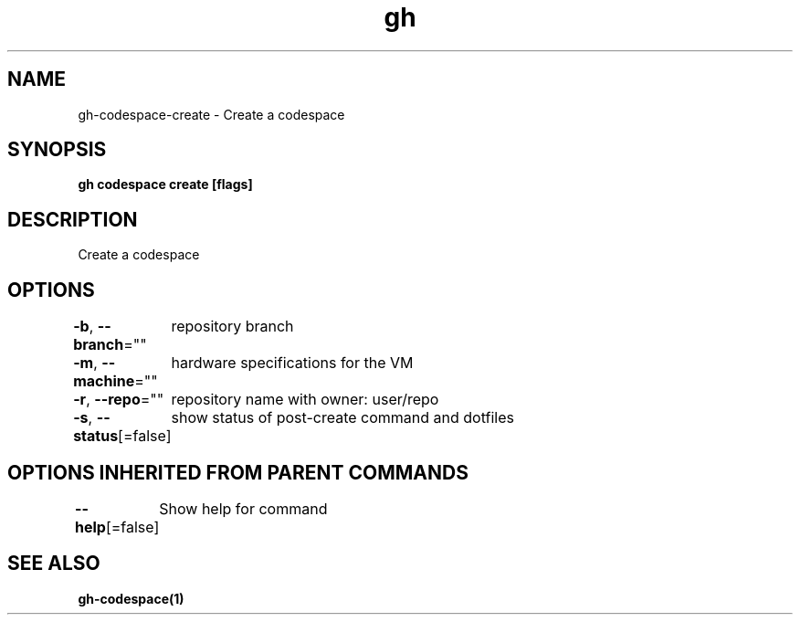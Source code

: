.nh
.TH "gh" "1" "Oct 2021" "" ""

.SH NAME
.PP
gh-codespace-create - Create a codespace


.SH SYNOPSIS
.PP
\fBgh codespace create [flags]\fP


.SH DESCRIPTION
.PP
Create a codespace


.SH OPTIONS
.PP
\fB-b\fP, \fB--branch\fP=""
	repository branch

.PP
\fB-m\fP, \fB--machine\fP=""
	hardware specifications for the VM

.PP
\fB-r\fP, \fB--repo\fP=""
	repository name with owner: user/repo

.PP
\fB-s\fP, \fB--status\fP[=false]
	show status of post-create command and dotfiles


.SH OPTIONS INHERITED FROM PARENT COMMANDS
.PP
\fB--help\fP[=false]
	Show help for command


.SH SEE ALSO
.PP
\fBgh-codespace(1)\fP
